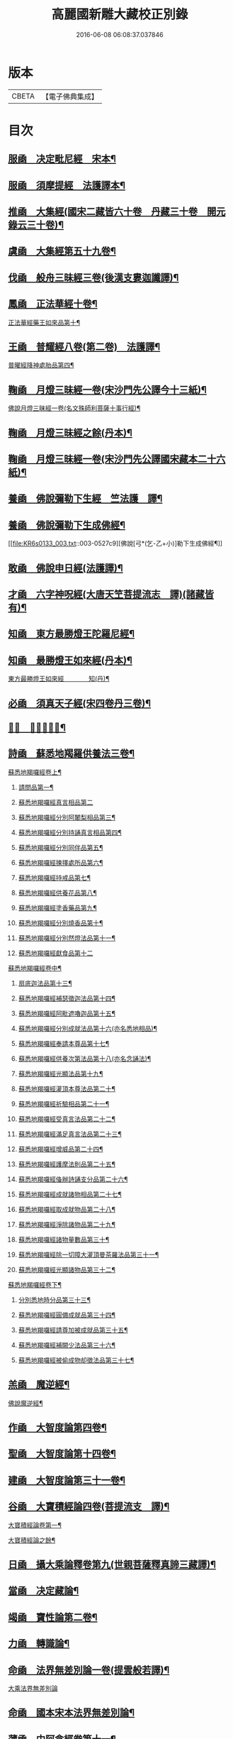 #+TITLE: 高麗國新雕大藏校正別錄 
#+DATE: 2016-06-08 06:08:37.037846

* 版本
 |     CBETA|【電子佛典集成】|

* 目次
** [[file:KR6s0133_001.txt::001-0512a4][服凾　决定毗尼經　宋本¶]]
** [[file:KR6s0133_001.txt::001-0513b12][服凾　須摩提經　法護譯本¶]]
** [[file:KR6s0133_001.txt::001-0513c15][推凾　大集經(國宋二藏皆六十卷　丹藏三十卷　開元錄云三十卷)¶]]
** [[file:KR6s0133_001.txt::001-0514c10][虞凾　大集經第五十九卷¶]]
** [[file:KR6s0133_001.txt::001-0515c15][伐凾　般舟三昧經三卷(後漢支婁迦讖譯)¶]]
** [[file:KR6s0133_001.txt::001-0516b12][鳳凾　正法華經十卷¶]]
**** [[file:KR6s0133_001.txt::001-0516b21][正法華經藥王如來品第十¶]]
** [[file:KR6s0133_002.txt::002-0518b3][王凾　普耀經八卷(第二卷)　法護譯¶]]
**** [[file:KR6s0133_002.txt::002-0518b10][普曜經降神處胎品第四¶]]
** [[file:KR6s0133_002.txt::002-0522b23][鞠凾　月燈三昧經一卷(宋沙門先公譯今十三紙)¶]]
**** [[file:KR6s0133_002.txt::002-0522c17][佛說月燈三昧經一卷(名文殊師利菩薩十事行經)¶]]
** [[file:KR6s0133_003.txt::003-0524b3][鞠凾　月燈三昧經之餘(丹本)¶]]
** [[file:KR6s0133_003.txt::003-0527a13][鞠凾　月燈三昧經一卷(宋沙門先公譯國宋藏本二十六紙)¶]]
** [[file:KR6s0133_003.txt::003-0527b5][養凾　佛說彌勒下生經　竺法護　譯¶]]
** [[file:KR6s0133_003.txt::003-0527c3][養凾　佛說彌勒下生成佛經¶]]
**** [[file:KR6s0133_003.txt::003-0527c9][佛說[弓*(乞-乙+小)]勒下生成佛經¶]]
** [[file:KR6s0133_003.txt::003-0529c23][敢凾　佛說申日經(法護譯)¶]]
** [[file:KR6s0133_003.txt::003-0530a16][才凾　六字神呪經(大唐天笁菩提流志　譯)(諸藏皆有)¶]]
** [[file:KR6s0133_004.txt::004-0530c2][知凾　東方最勝燈王陀羅尼經¶]]
** [[file:KR6s0133_004.txt::004-0530c21][知凾　最勝燈王如來經(丹本)¶]]
**** [[file:KR6s0133_004.txt::004-0531a5][東方最勝燈王如來經　　　　知(丹)¶]]
** [[file:KR6s0133_004.txt::004-0536c17][必凾　須真天子經(宋四卷丹三卷)¶]]
** [[file:KR6s0133_004.txt::004-0537a3][𠕀凾　賢劫經八卷¶]]
** [[file:KR6s0133_005.txt::005-0537b3][詩凾　蘇悉地羯羅供養法三卷¶]]
**** [[file:KR6s0133_005.txt::005-0537b12][蘇悉地羯囉經卷上¶]]
***** [[file:KR6s0133_005.txt::005-0537b14][請問品第一¶]]
***** [[file:KR6s0133_005.txt::005-0537c23][蘇悉地羯囉經真言相品第二]]
***** [[file:KR6s0133_005.txt::005-0540a3][蘇悉地羯囉經分別阿闍梨相品第三¶]]
***** [[file:KR6s0133_005.txt::005-0540b8][蘇悉地羯囉經分別持誦真言相品第四¶]]
***** [[file:KR6s0133_005.txt::005-0540c11][蘇悉地羯囉經分別同伴品第五¶]]
***** [[file:KR6s0133_005.txt::005-0541b20][蘇悉地羯囉經揀擇處所品第六¶]]
***** [[file:KR6s0133_005.txt::005-0542a16][蘇悉地羯囉經持戒品第七¶]]
***** [[file:KR6s0133_006.txt::006-0545b4][蘇悉地羯囉經供養花品第八¶]]
***** [[file:KR6s0133_006.txt::006-0546c13][蘇悉地羯囉經塗香藥品第九¶]]
***** [[file:KR6s0133_006.txt::006-0547c9][蘇悉地羯囉經分別燒香品第十¶]]
***** [[file:KR6s0133_006.txt::006-0548b15][蘇悉地羯囉經分別然燈法品第十一¶]]
***** [[file:KR6s0133_006.txt::006-0548c23][蘇悉地羯囉經獻食品第十二]]
**** [[file:KR6s0133_007.txt::007-0552a3][蘇悉地羯囉經卷中¶]]
***** [[file:KR6s0133_007.txt::007-0552a5][扇底迦法品第十三¶]]
***** [[file:KR6s0133_007.txt::007-0552b20][蘇悉地羯囉經補瑟徵迦法品第十四¶]]
***** [[file:KR6s0133_007.txt::007-0553a15][蘇悉地羯囉經阿毗遮嚕迦品第十五¶]]
***** [[file:KR6s0133_007.txt::007-0554b16][蘇悉地羯囉經分別成就法品第十六(亦名悉地相品)¶]]
***** [[file:KR6s0133_007.txt::007-0555b8][蘇悉地羯囉經奉請本尊品第十七¶]]
***** [[file:KR6s0133_007.txt::007-0556b14][蘇悉地羯囉經供養次第法品第十八(亦名念誦法)¶]]
***** [[file:KR6s0133_008.txt::008-0563a8][蘇悉地羯囉經光顯法品第十九¶]]
***** [[file:KR6s0133_008.txt::008-0563b16][蘇悉地羯囉經灌頂本尊法品第二十¶]]
***** [[file:KR6s0133_008.txt::008-0563c13][蘇悉地羯囉經祈驗相品第二十一¶]]
***** [[file:KR6s0133_008.txt::008-0564b18][蘇悉地羯囉經受真言法品第二十二¶]]
***** [[file:KR6s0133_008.txt::008-0565a22][蘇悉地羯囉經滿足真言法品第二十三¶]]
***** [[file:KR6s0133_008.txt::008-0565b17][蘇悉地羯囉經增威品第二十四¶]]
***** [[file:KR6s0133_008.txt::008-0565c8][蘇悉地羯囉經護摩法則品第二十五¶]]
***** [[file:KR6s0133_008.txt::008-0566c17][蘇悉地羯囉經俻辦詩誦支分品第二十六¶]]
***** [[file:KR6s0133_008.txt::008-0567a17][蘇悉地羯囉經成就諸物相品第二十七¶]]
***** [[file:KR6s0133_008.txt::008-0568a13][蘇悉地羯囉經取成就物品第二十八¶]]
***** [[file:KR6s0133_008.txt::008-0568b2][蘇悉地羯囉經淨除諸物品第二十九¶]]
***** [[file:KR6s0133_009.txt::009-0568c4][蘇悉地羯囉經諸物量數品第三十¶]]
***** [[file:KR6s0133_009.txt::009-0569a3][蘇悉地羯囉經除一切障大灌頂曼茶羅法品第三十一¶]]
***** [[file:KR6s0133_009.txt::009-0570b10][蘇悉地羯囉經光顯諸物品第三十二¶]]
**** [[file:KR6s0133_009.txt::009-0571c18][蘇悉地羯囉經卷下¶]]
***** [[file:KR6s0133_009.txt::009-0571c20][分別悉地時分品第三十三¶]]
***** [[file:KR6s0133_009.txt::009-0572b16][蘇悉地羯囉經圓備成就品第三十四¶]]
***** [[file:KR6s0133_009.txt::009-0573b3][蘇悉地羯囉經請尊加被成就品第三十五¶]]
***** [[file:KR6s0133_009.txt::009-0574c14][蘇悉地羯囉經補闕少法品第三十六¶]]
***** [[file:KR6s0133_010.txt::010-0580c11][蘇悉地羯囉經被偷成物却徵法品第三十七¶]]
** [[file:KR6s0133_011.txt::011-0584c3][羔凾　魔逆經¶]]
**** [[file:KR6s0133_011.txt::011-0584c14][佛說魔逆經¶]]
** [[file:KR6s0133_012.txt::012-0593c3][作凾　大智度論第四卷¶]]
** [[file:KR6s0133_012.txt::012-0594a9][聖凾　大智度論第十四卷¶]]
** [[file:KR6s0133_012.txt::012-0594b7][建凾　大智度論第三十一卷¶]]
** [[file:KR6s0133_012.txt::012-0594c20][谷凾　大寶積經論四卷(菩提流支　譯)¶]]
**** [[file:KR6s0133_012.txt::012-0595a11][大寶積經論卷第一¶]]
**** [[file:KR6s0133_013.txt::013-0602a3][大寶積經論之餘¶]]
** [[file:KR6s0133_013.txt::013-0607a12][日凾　攝大乘論釋卷第九(世親菩薩釋真諦三藏譯)¶]]
** [[file:KR6s0133_013.txt::013-0607a22][當凾　决定藏論¶]]
** [[file:KR6s0133_014.txt::014-0609b3][竭凾　寶性論第二卷¶]]
** [[file:KR6s0133_014.txt::014-0609c12][力凾　轉識論¶]]
** [[file:KR6s0133_014.txt::014-0611c9][命凾　法界無差別論一卷(提雲般若譯)¶]]
**** [[file:KR6s0133_014.txt::014-0611c23][大乘法界無差別論]]
** [[file:KR6s0133_014.txt::014-0614c17][命凾　國本宋本法界無差別論¶]]
** [[file:KR6s0133_015.txt::015-0615b3][薄凾　中阿含經卷第十一¶]]
**** [[file:KR6s0133_015.txt::015-0615b15][中阿含經王相應品第六(有七經王相應品本¶]]
***** [[file:KR6s0133_015.txt::015-0615b19][中阿含經王相應品七寶經第一¶]]
**** [[file:KR6s0133_015.txt::015-0615c13][中阿含經王相應品三十二相經第¶]]
** [[file:KR6s0133_015.txt::015-0616a5][薄凾　中阿含經卷第十五¶]]
** [[file:KR6s0133_015.txt::015-0616c4][松凾　雜阿含經第四卷¶]]
**** [[file:KR6s0133_015.txt::015-0616c14][雜阿含經卷第四¶]]
**** [[file:KR6s0133_016.txt::016-0621a3][雜阿含經卷第四之餘¶]]
** [[file:KR6s0133_016.txt::016-0625b22][川凾　雜阿含經第三十四卷¶]]
** [[file:KR6s0133_016.txt::016-0626a22][不凾　別譯雜阿含經¶]]
**** [[file:KR6s0133_017.txt::017-0627c3][別譯雜阿含經之餘¶]]
** [[file:KR6s0133_017.txt::017-0631c11][澄凾(國宋藏云起世經闍那崛多共達摩笈多等譯丹藏則云闍那崛多譯)¶]]
** [[file:KR6s0133_017.txt::017-0632a2][暎凾　大樓炭經卷第一¶]]
** [[file:KR6s0133_017.txt::017-0632a21][暎凾　中本起經卷下¶]]
**** [[file:KR6s0133_017.txt::017-0632b3][瞿曇[弓*(乞-乙+小)]來作比丘尼品第九¶]]
** [[file:KR6s0133_018.txt::018-0634b3][容凾　受歲經¶]]
**** [[file:KR6s0133_018.txt::018-0634c5][佛說受歲經¶]]
** [[file:KR6s0133_018.txt::018-0636b9][止凾　佛說頻毗娑羅詣佛供養經¶]]
**** [[file:KR6s0133_018.txt::018-0636b23][頻毗婆羅王詣佛供養經¶]]
** [[file:KR6s0133_018.txt::018-0638b19][若凾　舍衛國王十夢經(安公失譯經今付西晉錄)¶]]
** [[file:KR6s0133_018.txt::018-0638c2][若凾　四未曾有經一卷(西晉笁法護譯)¶]]
**** [[file:KR6s0133_018.txt::018-0638c23][佛說四未曾有法經¶]]
** [[file:KR6s0133_019.txt::019-0639c3][籍凾　本事經第三卷¶]]
**** [[file:KR6s0133_019.txt::019-0640a12][本事經卷第三　　　　　籍¶]]
***** [[file:KR6s0133_019.txt::019-0640a14][二法品第二之一¶]]
** [[file:KR6s0133_020.txt::020-0647a3][甚凾　大安般守意經二卷¶]]
** [[file:KR6s0133_020.txt::020-0647a8][竟凾　受新歲經　笁法護譯¶]]
** [[file:KR6s0133_020.txt::020-0647a18][竟凾　護淨經(失譯人名附東晉錄)¶]]
** [[file:KR6s0133_020.txt::020-0647b21][攝凾　十誦律卷第五¶]]
** [[file:KR6s0133_020.txt::020-0652a2][樂凾　根本說一切有部苾蒭尼毗¶]]
** [[file:KR6s0133_020.txt::020-0653a14][隨凾　彌沙塞五分戒本¶]]
**** [[file:KR6s0133_020.txt::020-0653a23][[弓*(乞-乙+小)]沙塞五分戒本一卷]]
**** [[file:KR6s0133_021.txt::021-0654c3][[弓*(乞-乙+小)]沙塞五分戒本之餘¶]]
** [[file:KR6s0133_022.txt::022-0663b3][隨凾　摩訶僧祇比丘尼戒本¶]]
** [[file:KR6s0133_022.txt::022-0663b14][外凾　沙彌尼離戒文　(失譯附東晉錄)¶]]
** [[file:KR6s0133_022.txt::022-0663c3][傳凾　四分比丘尼羯磨一卷¶]]
**** [[file:KR6s0133_022.txt::022-0664a3][四分比丘尼羯磨法¶]]
***** [[file:KR6s0133_022.txt::022-0664a4][結界法第一]]
***** [[file:KR6s0133_022.txt::022-0664a6][受戒法第二¶]]
****** [[file:KR6s0133_022.txt::022-0664a6][比丘尼乞畜眾羯磨文]]
****** [[file:KR6s0133_022.txt::022-0664a13][與畜眾羯磨文¶]]
****** [[file:KR6s0133_022.txt::022-0664b1][度沙彌尼文]]
****** [[file:KR6s0133_022.txt::022-0664c20][式叉摩那受六法文]]
****** [[file:KR6s0133_022.txt::022-0665c5][式叉摩那受大戒法]]
****** [[file:KR6s0133_022.txt::022-0666c5][尼往比丘僧中受大戒法]]
***** [[file:KR6s0133_022.txt::022-0668b12][除罪法第三¶]]
****** [[file:KR6s0133_022.txt::022-0668b12][尼懺僧殘罪法]]
****** [[file:KR6s0133_022.txt::022-0668b16][乞摩那埵羯磨文]]
****** [[file:KR6s0133_022.txt::022-0668b23][與摩那埵羯磨文]]
****** [[file:KR6s0133_022.txt::022-0668c19][乞出罪羯磨文]]
****** [[file:KR6s0133_022.txt::022-0669a5][與出罪羯磨文¶]]
***** [[file:KR6s0133_022.txt::022-0669a22][說戒法第四]]
****** [[file:KR6s0133_022.txt::022-0669a23][尼僧差請教授人羯磨文]]
***** [[file:KR6s0133_022.txt::022-0669c6][安居法第五]]
***** [[file:KR6s0133_022.txt::022-0669c8][自恣法第六¶]]
****** [[file:KR6s0133_022.txt::022-0669c9][尼僧差往大僧中受自恣人羯磨文¶]]
****** [[file:KR6s0133_022.txt::022-0669c22][往大僧中受自恣文]]
***** [[file:KR6s0133_022.txt::022-0670a13][分衣法第七]]
***** [[file:KR6s0133_022.txt::022-0670a14][衣食淨法第八]]
***** [[file:KR6s0133_022.txt::022-0670a15][雜法第九]]
**** [[file:KR6s0133_023.txt::023-0670b3][四分比丘尼羯磨之餘¶]]
***** [[file:KR6s0133_023.txt::023-0670b4][內護匡救僧眾𢷤罰羯磨法¶]]
***** [[file:KR6s0133_023.txt::023-0671a16][呵責羯磨文]]
***** [[file:KR6s0133_023.txt::023-0671b18][與罪處所羯磨文]]
***** [[file:KR6s0133_023.txt::023-0671c10][與滅𢷤羯磨文]]
** [[file:KR6s0133_023.txt::023-0672a11][入凾　目連問戒律中五百輕重事¶]]
**** [[file:KR6s0133_023.txt::023-0675a18][問三自歸事品第十四¶]]
**** [[file:KR6s0133_023.txt::023-0675b22][問五戒事品第十五¶]]
**** [[file:KR6s0133_023.txt::023-0675c23][問十戒事品第十六]]
**** [[file:KR6s0133_023.txt::023-0676a12][問沙[弓*(乞-乙+小)]品第十七¶]]
**** [[file:KR6s0133_023.txt::023-0676c14][歲坐竟懺悔文第十八¶]]
** [[file:KR6s0133_024.txt::024-0678a3][諸凾　鼻奈耶十卷¶]]
**** [[file:KR6s0133_024.txt::024-0678a11][鼻奈耶律卷第五¶]]
***** [[file:KR6s0133_024.txt::024-0678a13][僧殘法之三　　破僧戒¶]]
**** [[file:KR6s0133_025.txt::025-0686a3][鼻奈耶卷第七¶]]
***** [[file:KR6s0133_025.txt::025-0686a5][波逸提法之一¶]]
**** [[file:KR6s0133_026.txt::026-0693a3][鼻奈耶卷第七之餘¶]]
** [[file:KR6s0133_026.txt::026-0694c2][子凾　阿毗曇八揵度論卷第六¶]]
** [[file:KR6s0133_026.txt::026-0694c10][子凾　阿毗曇八揵度論卷第八¶]]
** [[file:KR6s0133_026.txt::026-0695a2][孔凾　發智論第八卷¶]]
** [[file:KR6s0133_026.txt::026-0695a10][同凾　集異門足論卷第十四¶]]
** [[file:KR6s0133_026.txt::026-0696c20][分凾　阿毗曇毗婆沙論卷第十四¶]]
** [[file:KR6s0133_026.txt::026-0697a7][慈凾　阿毗達摩大毗婆沙論卷第¶]]
** [[file:KR6s0133_026.txt::026-0698a15][惻凾　阿毗達摩大毗婆沙論卷第¶]]
** [[file:KR6s0133_027.txt::027-0699c3][弗凾　大毗婆沙論卷第六十五¶]]
** [[file:KR6s0133_027.txt::027-0699c12][廉凾　大毗婆沙論卷第一百九¶]]
** [[file:KR6s0133_027.txt::027-0701a4][逸凾　大毗婆沙論卷第一百九十¶]]
** [[file:KR6s0133_027.txt::027-0701a20][逸凾　大毗婆沙論卷第二百¶]]
** [[file:KR6s0133_027.txt::027-0701b18][渭凾　分別功德論第五卷¶]]
** [[file:KR6s0133_027.txt::027-0701c7][渭凾　十八部論(開元錄云新為失譯附秦錄)¶]]
** [[file:KR6s0133_027.txt::027-0701c23][觀凾　菩薩本緣經卷上¶]]
** [[file:KR6s0133_027.txt::027-0702a8][驚凾　雜寶藏經卷第五¶]]
** [[file:KR6s0133_027.txt::027-0702a15][畫凾　金七十論三卷¶]]
** [[file:KR6s0133_027.txt::027-0702b3][右凾　神州三寶感通錄三卷¶]]
**** [[file:KR6s0133_027.txt::027-0702b8][集神州三寶感通錄卷上　　　右¶]]
**** [[file:KR6s0133_028.txt::028-0707c3][集神州三寶感通錄卷上之二¶]]
**** [[file:KR6s0133_028.txt::028-0711c2][振旦神州佛舍利感通序¶]]
**** [[file:KR6s0133_029.txt::029-0714b3][集神州三寶感通錄卷上之三¶]]
** [[file:KR6s0133_029.txt::029-0715c4][既凾　辨正論第七卷¶]]
** [[file:KR6s0133_029.txt::029-0716a13][佐凾　一字頂輪王經第一卷(此則國本¶]]
**** [[file:KR6s0133_029.txt::029-0716b13][菩提塲所說一字頂輪王經示現真言大威德品第二¶]]
** [[file:KR6s0133_030.txt::030-0721a3][孰凾　佛說木槵經　不空譯¶]]
** [[file:KR6s0133_030.txt::030-0721a15][傾凾　根本說一切有部毗奈¶]]
** [[file:KR6s0133_030.txt::030-0723c20][迴漢凾¶]]
** [[file:KR6s0133_030.txt::030-0724a5][俊乂密凾¶]]
** [[file:KR6s0133_030.txt::030-0724a11][寧晉楚凾　佛名經三十卷(宋藏丹藏並無¶]]

* 卷
[[file:KR6s0133_001.txt][高麗國新雕大藏校正別錄 1]]
[[file:KR6s0133_002.txt][高麗國新雕大藏校正別錄 2]]
[[file:KR6s0133_003.txt][高麗國新雕大藏校正別錄 3]]
[[file:KR6s0133_004.txt][高麗國新雕大藏校正別錄 4]]
[[file:KR6s0133_005.txt][高麗國新雕大藏校正別錄 5]]
[[file:KR6s0133_006.txt][高麗國新雕大藏校正別錄 6]]
[[file:KR6s0133_007.txt][高麗國新雕大藏校正別錄 7]]
[[file:KR6s0133_008.txt][高麗國新雕大藏校正別錄 8]]
[[file:KR6s0133_009.txt][高麗國新雕大藏校正別錄 9]]
[[file:KR6s0133_010.txt][高麗國新雕大藏校正別錄 10]]
[[file:KR6s0133_011.txt][高麗國新雕大藏校正別錄 11]]
[[file:KR6s0133_012.txt][高麗國新雕大藏校正別錄 12]]
[[file:KR6s0133_013.txt][高麗國新雕大藏校正別錄 13]]
[[file:KR6s0133_014.txt][高麗國新雕大藏校正別錄 14]]
[[file:KR6s0133_015.txt][高麗國新雕大藏校正別錄 15]]
[[file:KR6s0133_016.txt][高麗國新雕大藏校正別錄 16]]
[[file:KR6s0133_017.txt][高麗國新雕大藏校正別錄 17]]
[[file:KR6s0133_018.txt][高麗國新雕大藏校正別錄 18]]
[[file:KR6s0133_019.txt][高麗國新雕大藏校正別錄 19]]
[[file:KR6s0133_020.txt][高麗國新雕大藏校正別錄 20]]
[[file:KR6s0133_021.txt][高麗國新雕大藏校正別錄 21]]
[[file:KR6s0133_022.txt][高麗國新雕大藏校正別錄 22]]
[[file:KR6s0133_023.txt][高麗國新雕大藏校正別錄 23]]
[[file:KR6s0133_024.txt][高麗國新雕大藏校正別錄 24]]
[[file:KR6s0133_025.txt][高麗國新雕大藏校正別錄 25]]
[[file:KR6s0133_026.txt][高麗國新雕大藏校正別錄 26]]
[[file:KR6s0133_027.txt][高麗國新雕大藏校正別錄 27]]
[[file:KR6s0133_028.txt][高麗國新雕大藏校正別錄 28]]
[[file:KR6s0133_029.txt][高麗國新雕大藏校正別錄 29]]
[[file:KR6s0133_030.txt][高麗國新雕大藏校正別錄 30]]

